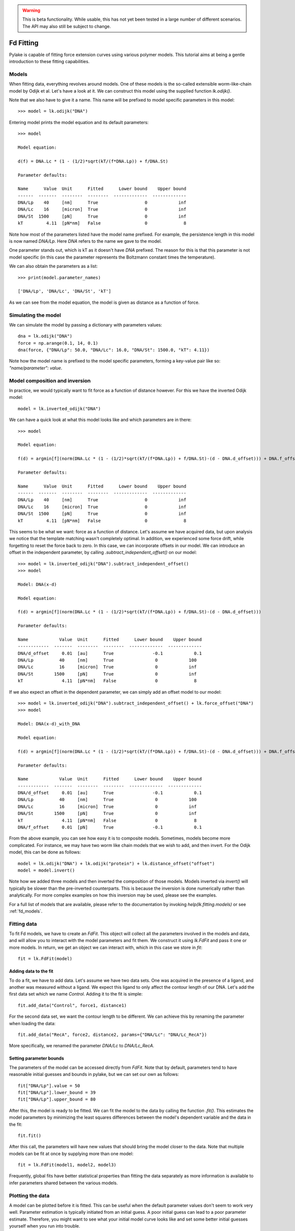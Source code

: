 .. warning::
    This is beta functionality. While usable, this has not yet been tested in a large
    number of different scenarios. The API may also still be subject to change.

Fd Fitting
==========

.. only:: html

    :nbexport:`Download this page as a Jupyter notebook <self>`

Pylake is capable of fitting force extension curves using various polymer models. This tutorial aims at being a gentle
introduction to these fitting capabilities.

Models
------

When fitting data, everything revolves around models. One of these models is the so-called extensible worm-like-chain
model by Odijk et al. Let's have a look at it. We can construct this model using the supplied function `lk.odijk()`.

Note that we also have to give it a name. This name will be prefixed to model specific parameters in this model::

    >>> model = lk.odijk("DNA")

Entering model prints the model equation and its default parameters::

    >>> model

    Model equation:

    d(f) = DNA.Lc * (1 - (1/2)*sqrt(kT/(f*DNA.Lp)) + f/DNA.St)

    Parameter defaults:

    Name      Value  Unit      Fitted      Lower bound    Upper bound
    ------  -------  --------  --------  -------------  -------------
    DNA/Lp    40     [nm]      True                  0            inf
    DNA/Lc    16     [micron]  True                  0            inf
    DNA/St  1500     [pN]      True                  0            inf
    kT         4.11  [pN*nm]   False                 0              8

Note how most of the parameters listed have the model name prefixed. For example, the persistence length in this model
is now named `DNA/Lp`. Here `DNA` refers to the name we gave to the model.

One parameter stands out, which is kT as it doesn't have `DNA` prefixed. The reason for this is that this parameter is
not model specific (in this case the parameter represents the Boltzmann constant times the temperature).

We can also obtain the parameters as a list::

    >>> print(model.parameter_names)

    ['DNA/Lp', 'DNA/Lc', 'DNA/St', 'kT']

As we can see from the model equation, the model is given as distance as a function of force.

Simulating the model
--------------------

We can simulate the model by passing a dictionary with parameters values::

    dna = lk.odijk("DNA")
    force = np.arange(0.1, 14, 0.1)
    dna(force, {"DNA/Lp": 50.0, "DNA/Lc": 16.0, "DNA/St": 1500.0, "kT": 4.11})

Note how the model name is prefixed to the model specific parameters, forming a key-value pair like so: `"name/parameter": value`.

Model composition and inversion
-------------------------------

In practice, we would typically want to fit force as a function of distance however. For this we have the inverted
Odijk model::

    model = lk.inverted_odijk("DNA")

We can have a quick look at what this model looks like and which parameters are in there::

    >>> model

    Model equation:

    f(d) = argmin[f](norm(DNA.Lc * (1 - (1/2)*sqrt(kT/(f*DNA.Lp)) + f/DNA.St)-(d - DNA.d_offset))) + DNA.f_offset

    Parameter defaults:

    Name      Value  Unit      Fitted      Lower bound    Upper bound
    ------  -------  --------  --------  -------------  -------------
    DNA/Lp    40     [nm]      True                  0            inf
    DNA/Lc    16     [micron]  True                  0            inf
    DNA/St  1500     [pN]      True                  0            inf
    kT         4.11  [pN*nm]   False                 0              8

This seems to be what we want: force as a function of distance. Let's assume we have acquired data, but upon analysis
we notice that the template matching wasn't completely optimal. In addition, we experienced some force drift, while
forgetting to reset the force back to zero. In this case, we can incorporate offsets in our model. We can introduce an
offset in the independent parameter, by calling `.subtract_independent_offset()` on our model::

    >>> model = lk.inverted_odijk("DNA").subtract_independent_offset()
    >>> model

    Model: DNA(x-d)

    Model equation:

    f(d) = argmin[f](norm(DNA.Lc * (1 - (1/2)*sqrt(kT/(f*DNA.Lp)) + f/DNA.St)-(d - DNA.d_offset)))

    Parameter defaults:

    Name            Value  Unit      Fitted      Lower bound    Upper bound
    ------------  -------  --------  --------  -------------  -------------
    DNA/d_offset     0.01  [au]      True               -0.1            0.1
    DNA/Lp          40     [nm]      True                0            100
    DNA/Lc          16     [micron]  True                0            inf
    DNA/St        1500     [pN]      True                0            inf
    kT               4.11  [pN*nm]   False               0              8

If we also expect an offset in the dependent parameter, we can simply add an offset model to our model::

    >>> model = lk.inverted_odijk("DNA").subtract_independent_offset() + lk.force_offset("DNA")
    >>> model

    Model: DNA(x-d)_with_DNA

    Model equation:

    f(d) = argmin[f](norm(DNA.Lc * (1 - (1/2)*sqrt(kT/(f*DNA.Lp)) + f/DNA.St)-(d - DNA.d_offset))) + DNA.f_offset

    Parameter defaults:

    Name            Value  Unit      Fitted      Lower bound    Upper bound
    ------------  -------  --------  --------  -------------  -------------
    DNA/d_offset     0.01  [au]      True               -0.1            0.1
    DNA/Lp          40     [nm]      True                0            100
    DNA/Lc          16     [micron]  True                0            inf
    DNA/St        1500     [pN]      True                0            inf
    kT               4.11  [pN*nm]   False               0              8
    DNA/f_offset     0.01  [pN]      True               -0.1            0.1

From the above example, you can see how easy it is to composite models. Sometimes, models become more complicated. For
instance, we may have two worm like chain models that we wish to add, and then invert. For the Odijk model, this can be
done as follows::

    model = lk.odijk("DNA") + lk.odijk("protein") + lk.distance_offset("offset")
    model = model.invert()

Note how we added three models and then inverted the composition of those models. Models inverted via `invert()` will
typically be slower than the pre-inverted counterparts. This is because the inversion is done numerically rather than
analytically. For more complex examples on how this inversion may be used, please see the examples.

For a full list of models that are available, please refer to the documentation by invoking `help(lk.fitting.models)`
or see :ref:`fd_models`.

Fitting data
------------

To fit Fd models, we have to create an `FdFit`. This object will collect all the parameters involved in the models and
data, and will allow you to interact with the model parameters and fit them. We construct it using `lk.FdFit` and
pass it one or more models. In return, we get an object we can interact with, which in this case we store in `fit`::

    fit = lk.FdFit(model)

Adding data to the fit
**********************

To do a fit, we have to add data. Let's assume we have two data sets. One was acquired in the presence of a ligand, and
another was measured without a ligand. We expect this ligand to only affect the contour length of our DNA. Let's add the
first data set which we name `Control`. Adding it to the fit is simple::

    fit.add_data("Control", force1, distance1)

For the second data set, we want the contour length to be different. We can achieve this by renaming the parameter
when loading the data::

    fit.add_data("RecA", force2, distance2, params={"DNA/Lc": "DNA/Lc_RecA"})

More specifically, we renamed the parameter `DNA/Lc` to `DNA/Lc_RecA`.

Setting parameter bounds
************************

The parameters of the model can be accessed directly from `FdFit`. Note that by default, parameters tend to have
reasonable initial guesses and bounds in pylake, but we can set our own as follows::

    fit["DNA/Lp"].value = 50
    fit["DNA/Lp"].lower_bound = 39
    fit["DNA/Lp"].upper_bound = 80

After this, the model is ready to be fitted. We can fit the model to the data by calling the function `.fit()`. This
estimates the model parameters by minimizing the least squares differences between the model's dependent variable and
the data in the fit::

    fit.fit()

After this call, the parameters will have new values that should bring the model closer to the data. Note that multiple
models can be fit at once by supplying more than one model::

    fit = lk.FdFit(model1, model2, model3)

Frequently, global fits have better statistical properties than fitting the data separately as more information is
available to infer parameters shared between the various models.


Plotting the data
-----------------

A model can be plotted before it is fitted. This can be useful when the default parameter values don't seem to work
very well. Parameter estimation is typically initiated from an initial guess. A poor initial guess can lead to a poor
parameter estimate. Therefore, you might want to see what your initial model curve looks like and set some better
initial guesses yourself when you run into trouble.


Fits can be plotted using the built-in plot functionality::
    
    fit.plot()
    plt.ylabel("Force [pN]")
    plt.xlabel("Distance [$\\mu$M]");

Sometimes, more fine grained control over the plots is required. Let's say we want to plot the model over a range of
values (in this case values from 2.0 to 5.0) for the conditions corresponding to the `Control` and `RecA` data. We can
do this by supplying different arguments to the plot function::

    fit.plot("Control", "k--", np.arange(2.0, 5.0, 0.01))
    fit.plot("RecA", "k--", np.arange(2.0, 5.0, 0.01))

Or what if we really only want the model prediction, then we can do::

    fit.plot("Control", "k--", np.arange(2.0, 5.0, 0.01), plot_data=False)

It is also possible to obtain simulations from the model directly. We can do this by calling the model with values for
the independent variable (here denoted as distance) and the parameters required to simulate the model. We obtain these
parameters by grabbing them from our fit object using the data handles::

    distance = np.arange(2.0, 5.0, 0.01)
    simulation_result = model(distance, fit["Control"])

Basically what happens here is that `fit["Control"]` grabs those parameters needed to simulate the condition
corresponding to the dataset with the name `control`. By providing specifically those parameters to the model, we can
simulate that condition.

Incremental fitting
-------------------

Fits can also be done incrementally::

    >>> model = lk.inverted_odijk("DNA")
    >>> fit = lk.FdFit(model)
    >>> print(fit.params)
    No parameters

We can see that there are no parameters to be fitted. The reason for this is that we did not add any data to the fit
yet. Let's add some and fit this data::

    >>> fit.add_data("Control", f1, d1)
    >>> fit.fit()
    >>> print(fit.params)
    Name         Value  Unit      Fitted      Lower bound    Upper bound
    ------  ----------  --------  --------  -------------  -------------
    DNA/Lp    59.409    [nm]      True                  0            inf
    DNA/Lc     2.81072  [micron]  True                  0            inf
    DNA/St  1322.9      [pN]      True                  0            inf
    kT         4.11     [pN*nm]   False                 0              8

Let's add a second data set where we expect a different contour length and refit::

    >>> fit.add_data("RecA", f2, d2, params={"DNA/Lc": "DNA/Lc_RecA"})
    >>> print(fit.params)
    Name              Value  Unit      Fitted      Lower bound    Upper bound
    -----------  ----------  --------  --------  -------------  -------------
    DNA/Lp         89.3347   [nm]      True                  0            inf
    DNA/Lc          2.80061  [micron]  True                  0            inf
    DNA/St       1597.68     [pN]      True                  0            inf
    kT              4.11     [pN*nm]   False                 0              8
    DNA/Lc_RecA     3.7758   [micron]  True                  0            inf
    
We see that indeed the second parameter now appears. We also note that the parameters from the first fit changed. If
this was not intentional, we should have fixed these parameters after the first fit. For example, we can fix the
parameter `DNA/Lp` by invoking::

    >>> fit["DNA/Lp"].fixed = True
    

Calculating per point contour length
------------------------------------

Sometimes, one wishes to invert the model with respect to one parameter (i.e. re-estimate one parameter on a per data
point basis). This can be used to obtain dynamic contour lengths for instance. In pylake, such an analysis can easily
be performed. We first set up a model and fit it to some data. This is all analogous to what we've learned before::

    # Define the model to be fitted
    model = lk.inverted_odijk("model") + lk.force_offset("model")

    # Fit the overall model first
    fit = lk.FdFit(model)
    fit.add_data("Control", force, distance)
    fit.fit()

Now, we wish to allow the contour length to vary on a per data point basis. For this, we use the function
`parameter_trace`. Here we see a few things happening. The first argument specifies the model to use for the inversion.

The second argument should contain the parameters to be used in this method. Note how we select them from the parameters
in the `fit` using the same syntax as before (i.e. `fit[data_name]`). Next, we specify which parameter has to be fitted
on a per data point basis. This is the parameter that we will re-estimate for every data point. Finally, we supply the
data to use in this analysis. First the independent parameter is passed, followed by the dependent parameter::

    lcs = lk.parameter_trace(model, fit["Control"], "model/Lc", distance, force)
    plt.plot(lcs)

The result of this analysis is an estimated contour length per data point, which can be used in subsequent analyses.

Advanced usage
--------------

Adding many data sets
*********************

Sometimes, you may want to add a large number of data sets with different offsets. Consider two lists of distance and
force vectors stored in `distances` and `forces`. In this case, it may make sense to load them in a loop and set such
transformations programmatically. We can iterate over both lists at once by using `zip`. In addition, we wanted to have
a different offset for each data set. This means that we'd need to give those new offsets a name. Let's just number
them. By adding enumerate, we also obtain an iteration counter, which we store in `i`. The whole procedure can then
succinctly be summarized in just two lines of code::

    for i, (d, f) in enumerate(zip(distances, forces)):
        fit.add_data(f"RecA {i}", f, d, params={"DNA/f_offset": f"DNA/f_offset_{i}"})

The syntax `f"DNA/f_offset_{i}"` is parsed into `DNA/f_offset_0`, `DNA/f_offset_1` ... etc. For more information on
how this works, read up on Python fantastic f-Strings.

Global fits versus single fits
******************************

The `FdFit` object manages a fit. To illustrate its use, and how a global fit differs from a local fit, consider the
following two examples::

    model = lk.inverted_odijk("DNA")
    fit = lk.FdFit(model)
    for i, (distance, force) in enumerate(zip(distances, forces)):
        fit.add_data(f"RecA {i}", f=force, d=distance)
    fit.fit()
    print(fit["DNA/Lc"])

and::

    for i, (distance, force) in enumerate(zip(distances, forces)):
        model = lk.inverted_odijk("DNA")
        fit = lk.FdFit(model)
        fit.add_data(f"RecA {i}", f=force, d=distance)
        fit.fit()
        print(fit["DNA/Lc"])

The first example is what we refer to as a global fit whereas the second example is an example of a local fit. The
difference between these two is that the former sets up one model that has to fit all the data whereas the latter fits
all the data sets independently. The former has one parameter set, whereas the latter has a parameter set per data set.
Also note how in the second example a new `Model` and `FdFit` is created at every cycle of the for loop.

Statistically, it is typically more optimal to fit data using global fitting (meaning you use one model to fit all the
data, as opposed to recreating the model for each new set of data), as more information goes into estimates of
parameters shared between different conditions. It's usually a good idea to think about which parameters you expect to
be different between different experiments and only allow these parameters to be different in the fit. For example,
if the only expected difference between the experiments is the contour length, then this can be achieved using::

    model = lk.inverted_odijk("DNA")
    fit = lk.FdFit(model)
    for i, (distance, force) in enumerate(zip(distances, forces)):
        fit.add_data(f"RecA {i}", force, distance, {"DNA/Lc": f"DNA/Lc_{i}"})
    fit.fit()
    print(fit.params)

Note that this piece of code will lead to parameters `DNA/Lc_0`, `DNA/Lc_1` etc.

Multiple models
***************

When working with multiple models, things can get a little more complicated. Let's say we have two models, `model1` and
`model2` and we want to fit both in a global fit. Constructing the `FdFit` is easy::

    model1 = lk.inverted_odijk("DNA")
    model2 = (lk.odijk("DNA") + lk.odijk("protein")).invert()
    fit = lk.FdFit(model1, model2)

But then the question arises, how do we add data to each model? Well, the trick is in the assignments to `model1` and
`model2`. We can use these now to add data to each model as follows::

    fit[model1].add_data("data for model 1", forces_1, distances_1)
    fit[model2].add_data("data for model 2", forces_2, distances_2)

See how we used the model handles? They are used to let the `FdFit` know to which model each data set should be added.
You can add as many data sets as you want to both models and fit it all at once.

Plotting is straightforward in this setting. We can plot the data sets corresponding to model 1 and 2 as follows::

    fit[model1].plot()
    fit[model2].plot()

Accessing the model parameters for a specific data set is a little more complicated in this setting. If we want to
obtain the parameters for "data for model 1", we'd have to invoke::

    params = fit[model1]["data for model 1"]

Note how we are now forced to index the model first using the square brackets, and only then access the data set by
name. An unfortunate necessity when it comes to multi-model curve fitting.


Confidence intervals and standard errors
****************************************

Once parameters have been fitted, standard errors can easily be obtained as follows::

    fit["DNA/Lc"].stderr

Assuming that the parameters are not at the bounds, the sum of random variables with finite moments converges to a
Gaussian distribution. This allows for the computation of confidence intervals using the Wald test
:cite:`press1990numerical`. To get these asymptotic intervals, we can use the member function `.ci` with a desired
confidence interval::

    fit["DNA/Lc"].ci(0.95)

Note that the bounds returned by this call are only asymptotically correct and should be used with caution. Better
confidence intervals can be obtained using the profile likelihood method :cite:`raue2009structural,maiwald2016driving`.
Note that these profiles require iterative computation and are therefore time consuming to produce. Determining
confidence intervals via profiles has two big advantages however:

- The confidence intervals no longer depend on the parametrization of the model (for more information on this see :cite:`maiwald2016driving`).
- By inspecting the profile, we can diagnose problems with the model we are using.

Profiles can easily be computed by calling :func:`~lumicks.pylake.FdFit.profile_likelihood` on the fit::

    profile = fit.profile_likelihood("DNA/Lc", num_steps=1000)

For a well parametrized model with sufficient data, a profile plot results in a (near) parabolic shape, where the line
of the parabola intersects with the confidence interval lines (dashed). The confidence intervals are then determined to
be at those intersection points::

    profile.plot()

.. image:: profile_good.png

One thing that may be of interest is to plot the relations between parameters in these profile likelihoods::

    profile.plot_relations()

These inferred relations can provide information on the coupling between different parameters. This can be quite
informative when diagnosing fitting issues. For example, when fitting a contour length in the presence of an distance
offset, we can observe that the two are related. To produce the following figure, we set a lower bound and upper bound
of -0.1 and 0.1 for the distance respectively. We can see that the profile is perfectly flat until the distance reaches
the bound. Only then does the profile suddenly jump.

.. image:: profile_bad.png

What this shows is that a change in one parameter (`DNA/Lc_RecA`) can be compensated by a change in the other. This
highlights the importance of constraining distance offset parameters when trying to estimate an absolute contour length.
In this sample case, fixing the distance offset to zero recovers the parabolic profile from before.
